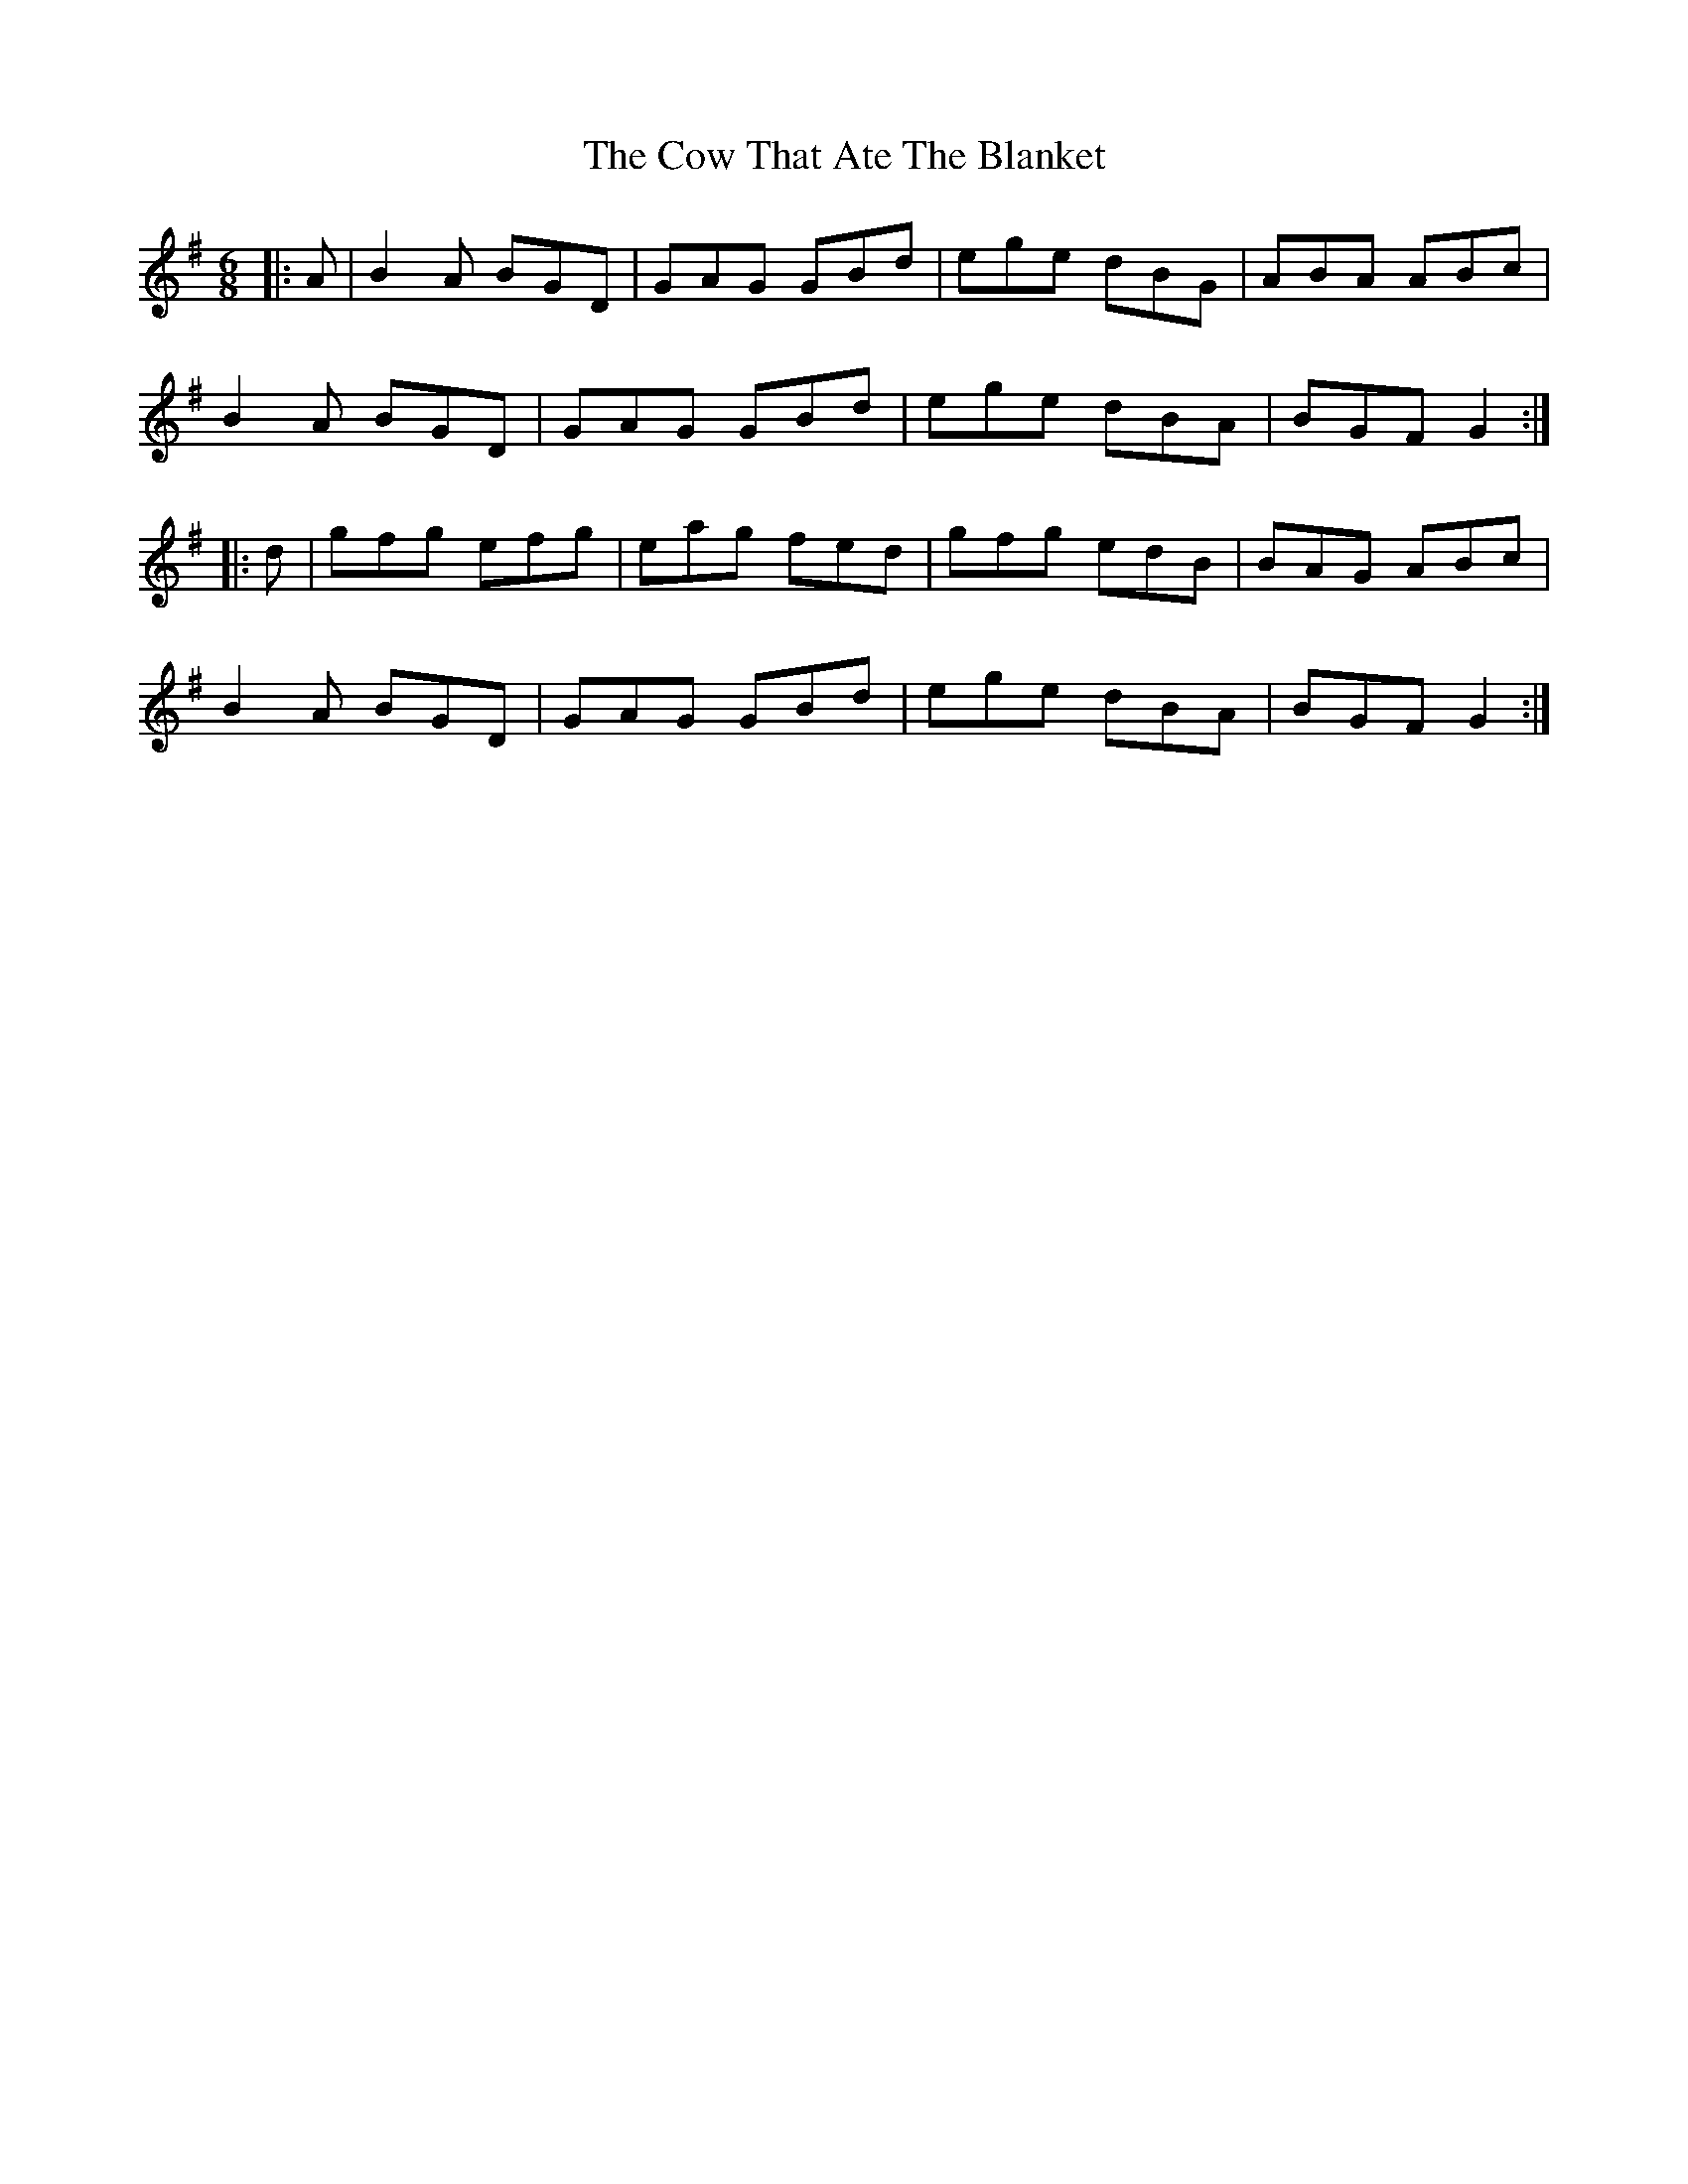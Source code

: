 X: 8396
T: Cow That Ate The Blanket, The
R: jig
M: 6/8
K: Gmajor
|:A|B2 A BGD|GAG GBd|ege dBG|ABA ABc|
B2 A BGD|GAG GBd|ege dBA|BGF G2:|
|:d|gfg efg|eag fed|gfg edB|BAG ABc|
B2 A BGD|GAG GBd|ege dBA|BGF G2:|

